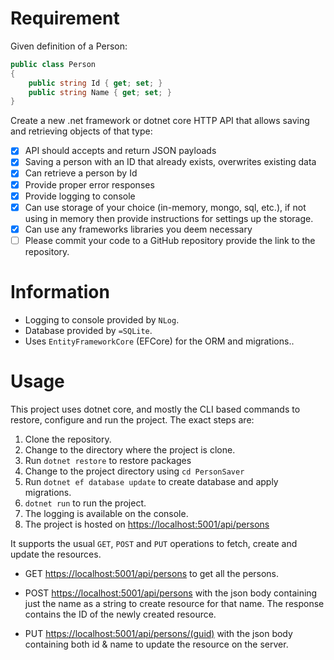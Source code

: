 * Requirement

Given definition of a Person: 

#+begin_src csharp
  public class Person 
  { 
      public string Id { get; set; }
      public string Name { get; set; }
  } 
#+end_src

Create a new .net framework or dotnet core HTTP API that allows saving and
retrieving objects of that type: 

- [X] API should accepts and return JSON payloads
- [X] Saving a person with an ID that already exists, overwrites existing data
- [X] Can retrieve a person by Id
- [X] Provide proper error responses
- [X] Provide logging to console
- [X] Can use storage of your choice (in-memory, mongo, sql, etc.), if not using
  in memory then provide instructions for settings up the storage.
- [X] Can use any frameworks libraries you deem necessary
- [ ] Please commit your code to a GitHub repository provide the link to the repository.

* Information

  - Logging to console provided by =NLog=.
  - Database provided by ==SQLite=.
  - Uses =EntityFrameworkCore= (EFCore) for the ORM and migrations..

* Usage

  This project uses dotnet core, and mostly the CLI based commands to restore,
  configure and run the project. The exact steps are:

  1. Clone the repository.
  2. Change to the directory where the project is clone.
  3. Run =dotnet restore= to restore packages
  4. Change to the project directory using =cd PersonSaver=
  5. Run =dotnet ef database update= to create database and apply migrations.
  6. =dotnet run= to run the project.
  7. The logging is available on the console.
  8. The project is hosted on https://localhost:5001/api/persons

  It supports the usual =GET=, =POST= and =PUT= operations to fetch, create and
  update the resources.

  - GET https://localhost:5001/api/persons to get all the persons.

    [[./images/README.org_20190718_115213_sN2fQl.png]]

  - POST https://localhost:5001/api/persons with the json body containing just
    the name as a string to create resource for that name. The response contains
    the ID of the newly created resource.
    
    [[./images/README.org_20190718_115245_v0DK9S.png]]


  - PUT https://localhost:5001/api/persons/(guid) with the json body containing
    both id & name to update the resource on the server. 

    [[./images/README.org_20190718_115311_Cu3zm8.png]]


  

